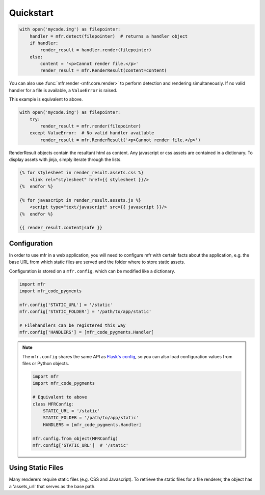 .. _quickstart:

**********
Quickstart
**********


.. code-block:: python

    with open('mycode.img') as filepointer:
        handler = mfr.detect(filepointer)  # returns a handler object
        if handler:
            render_result = handler.render(filepointer)
        else:
            content = '<p>Cannot render file.</p>'
            render_result = mfr.RenderResult(content=content)

You can also use :func:`mfr.render <mfr.core.render>` to perform detection and rendering simultaneously. If no valid handler for a file is available, a ``ValueError`` is raised.

This example is equivalent to above.

.. code-block:: python

    with open('mycode.img') as filepointer:
        try:
            render_result = mfr.render(filepointer)
        except ValueError:  # No valid handler available
            render_result = mfr.RenderResult('<p>Cannot render file.</p>')


RenderResult objects contain the resultant html as content. Any javascript or css assets are contained in a dictionary. To display assets with jinja, simply iterate through the lists.

.. code-block:: none

    {% for stylesheet in render_result.assets.css %}
        <link rel="stylesheet" href={{ stylesheet }}/>
    {%  endfor %}

    {% for javascript in render_result.assets.js %}
        <script type="text/javascript" src={{ javascript }}/>
    {%  endfor %}

    {{ render_result.content|safe }}

Configuration
=============

In order to use mfr in a web application, you will need to configure mfr with certain facts about the application, e.g. the base URL from which static files are served and the folder where to store static assets.

Configuration is stored on a ``mfr.config``, which can be modified like a dictionary.

.. code-block:: python

    import mfr
    import mfr_code_pygments

    mfr.config['STATIC_URL'] = '/static'
    mfr.config['STATIC_FOLDER'] = '/path/to/app/static'

    # Filehandlers can be registered this way
    mfr.config['HANDLERS'] = [mfr_code_pygments.Handler]

.. note::

    The ``mfr.config`` shares the same API as `Flask's config <http://flask.pocoo.org/docs/config/>`_, so you can also load configuration values from files or Python objects.

    .. code-block:: python

        import mfr
        import mfr_code_pygments

        # Equivalent to above
        class MFRConfig:
            STATIC_URL = '/static'
            STATIC_FOLDER = '/path/to/app/static'
            HANDLERS = [mfr_code_pygments.Handler]

        mfr.config.from_object(MFRConfig)
        mfr.config['STATIC_URL']  # '/static'



Using Static Files
==================

Many renderers require static files (e.g. CSS and Javascript). To retrieve the static files for a file renderer, the object has a 'assets_url' that serves as the base path.


